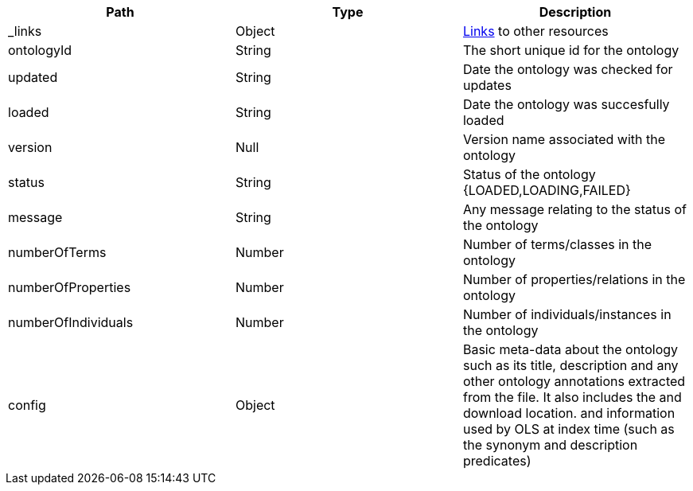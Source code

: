 |===
|Path|Type|Description

|_links
|Object
|<<ontologies-links,Links>> to other resources

|ontologyId
|String
|The short unique id for the ontology

|updated
|String
|Date the ontology was checked for updates

|loaded
|String
|Date the ontology was succesfully loaded

|version
|Null
|Version name associated with the ontology

|status
|String
|Status of the ontology {LOADED,LOADING,FAILED}

|message
|String
|Any message relating to the status of the ontology

|numberOfTerms
|Number
|Number of terms/classes in the ontology 

|numberOfProperties
|Number
|Number of properties/relations in the ontology 

|numberOfIndividuals
|Number
|Number of individuals/instances in the ontology 

|config
|Object
|Basic meta-data about the ontology such as its title, description and any other ontology annotations extracted from the file. It also includes the and download location. and information used by OLS at index time (such as the synonym and description predicates)

|===